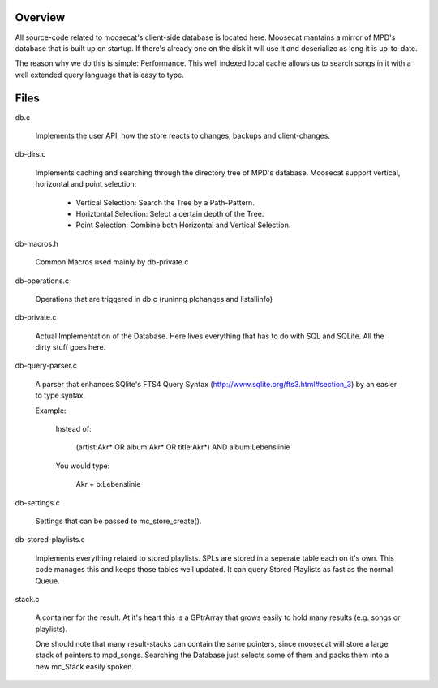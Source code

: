 Overview
========

All source-code related to moosecat's client-side database is located here.
Moosecat mantains a mirror of MPD's database that is built up on startup. 
If there's already one on the disk it will use it and deserialize as long it is
up-to-date.

The reason why we do this is simple: Performance. This well indexed local cache
allows us to search songs in it with a well extended query language that is
easy to type. 


Files
=====

db.c

    Implements the user API, how the store reacts to changes, backups and client-changes.

db-dirs.c

    Implements caching and searching through the directory tree of MPD's database.
    Moosecat support vertical, horizontal and point selection:

        - Vertical Selection: Search the Tree by a Path-Pattern.
        - Horiztontal Selection: Select a certain depth of the Tree.
        - Point Selection: Combine both Horizontal and Vertical Selection.

db-macros.h

    Common Macros used mainly by db-private.c

db-operations.c
    
    Operations that are triggered in db.c (runinng plchanges and listallinfo)

db-private.c

    Actual Implementation of the Database. Here lives everything that has to do
    with SQL and SQLite. All the dirty stuff goes here.

db-query-parser.c

    A parser that enhances SQlite's FTS4 Query Syntax
    (http://www.sqlite.org/fts3.html#section_3) by an easier to type syntax.
    
    Example:

        Instead of: 

            (artist:Akr* OR album:Akr* OR title:Akr*) AND album:Lebenslinie

        You would type:

            Akr + b:Lebenslinie

db-settings.c

    Settings that can be passed to mc_store_create(). 

db-stored-playlists.c
    
    Implements everything related to stored playlists. SPLs are stored in a
    seperate table each on it's own. This code manages this and keeps those
    tables well updated. It can query Stored Playlists as fast as the normal
    Queue.

stack.c

    A container for the result. At it's heart this is a GPtrArray that grows 
    easily to hold many results (e.g. songs or playlists).

    One should note that many result-stacks can contain the same pointers,
    since moosecat will store a large stack of pointers to mpd_songs. Searching
    the Database just selects some of them and packs them into a new mc_Stack
    easily spoken.
